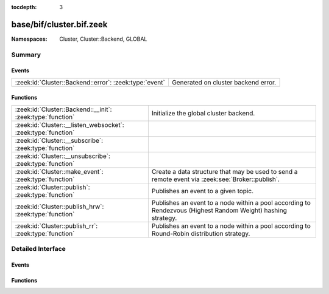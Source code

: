 :tocdepth: 3

base/bif/cluster.bif.zeek
=========================
.. zeek:namespace:: Cluster
.. zeek:namespace:: Cluster::Backend
.. zeek:namespace:: GLOBAL


:Namespaces: Cluster, Cluster::Backend, GLOBAL

Summary
~~~~~~~
Events
######
====================================================== ===================================
:zeek:id:`Cluster::Backend::error`: :zeek:type:`event` Generated on cluster backend error.
====================================================== ===================================

Functions
#########
============================================================= ===================================================================
:zeek:id:`Cluster::Backend::__init`: :zeek:type:`function`    Initialize the global cluster backend.
:zeek:id:`Cluster::__listen_websocket`: :zeek:type:`function` 
:zeek:id:`Cluster::__subscribe`: :zeek:type:`function`        
:zeek:id:`Cluster::__unsubscribe`: :zeek:type:`function`      
:zeek:id:`Cluster::make_event`: :zeek:type:`function`         Create a data structure that may be used to send a remote event via
                                                              :zeek:see:`Broker::publish`.
:zeek:id:`Cluster::publish`: :zeek:type:`function`            Publishes an event to a given topic.
:zeek:id:`Cluster::publish_hrw`: :zeek:type:`function`        Publishes an event to a node within a pool according to Rendezvous
                                                              (Highest Random Weight) hashing strategy.
:zeek:id:`Cluster::publish_rr`: :zeek:type:`function`         Publishes an event to a node within a pool according to Round-Robin
                                                              distribution strategy.
============================================================= ===================================================================


Detailed Interface
~~~~~~~~~~~~~~~~~~
Events
######
.. zeek:id:: Cluster::Backend::error
   :source-code: base/frameworks/cluster/main.zeek 704 708

   :Type: :zeek:type:`event` (tag: :zeek:type:`string`, message: :zeek:type:`string`)

   Generated on cluster backend error.
   

   :param tag: A structured tag, not further specified.
   

   :param message: A free form message with more details about the error.

Functions
#########
.. zeek:id:: Cluster::Backend::__init
   :source-code: base/bif/cluster.bif.zeek 45 45

   :Type: :zeek:type:`function` (nid: :zeek:type:`string`) : :zeek:type:`bool`

   Initialize the global cluster backend.
   

   :returns: true on success.

.. zeek:id:: Cluster::__listen_websocket
   :source-code: base/bif/cluster.bif.zeek 84 84

   :Type: :zeek:type:`function` (options: :zeek:type:`Cluster::WebSocketServerOptions`) : :zeek:type:`bool`


.. zeek:id:: Cluster::__subscribe
   :source-code: base/bif/cluster.bif.zeek 36 36

   :Type: :zeek:type:`function` (topic_prefix: :zeek:type:`string`) : :zeek:type:`bool`


.. zeek:id:: Cluster::__unsubscribe
   :source-code: base/bif/cluster.bif.zeek 39 39

   :Type: :zeek:type:`function` (topic_prefix: :zeek:type:`string`) : :zeek:type:`bool`


.. zeek:id:: Cluster::make_event
   :source-code: base/bif/cluster.bif.zeek 33 33

   :Type: :zeek:type:`function` (...) : :zeek:type:`Cluster::Event`

   Create a data structure that may be used to send a remote event via
   :zeek:see:`Broker::publish`.
   

   :param args: an event, followed by a list of argument values that may be used
         to call it.
   

   :returns: A :zeek:type:`Cluster::Event` instance that can be published via
            :zeek:see:`Cluster::publish`, :zeek:see:`Cluster::publish_rr`
            or :zeek:see:`Cluster::publish_hrw`.

.. zeek:id:: Cluster::publish
   :source-code: base/bif/cluster.bif.zeek 21 21

   :Type: :zeek:type:`function` (...) : :zeek:type:`bool`

   Publishes an event to a given topic.
   

   :param topic: a topic associated with the event message.
   

   :param args: Either the event arguments as already made by
         :zeek:see:`Cluster::make_event` or the argument list to pass along
         to it.
   

   :returns: true if the message is sent.

.. zeek:id:: Cluster::publish_hrw
   :source-code: base/bif/cluster.bif.zeek 81 81

   :Type: :zeek:type:`function` (...) : :zeek:type:`bool`

   Publishes an event to a node within a pool according to Rendezvous
   (Highest Random Weight) hashing strategy.
   

   :param pool: the pool of nodes that are eligible to receive the event.
   

   :param key: data used for input to the hashing function that will uniformly
        distribute keys among available nodes.
   

   :param args: Either the event arguments as already made by
         :zeek:see:`Broker::make_event` or the argument list to pass along
         to it.
   

   :returns: true if the message is sent.

.. zeek:id:: Cluster::publish_rr
   :source-code: base/bif/cluster.bif.zeek 64 64

   :Type: :zeek:type:`function` (...) : :zeek:type:`bool`

   Publishes an event to a node within a pool according to Round-Robin
   distribution strategy.
   

   :param pool: the pool of nodes that are eligible to receive the event.
   

   :param key: an arbitrary string to identify the purpose for which you're
        distributing the event.  e.g. consider using namespacing of your
        script like "Intel::cluster_rr_key".
   

   :param args: Either the event arguments as already made by
         :zeek:see:`Cluster::make_event` or the argument list to pass along
         to it.
   

   :returns: true if the message is sent.



